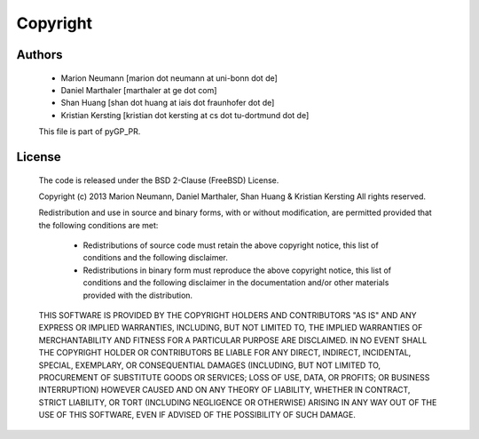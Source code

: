 Copyright
=========
Authors
-------
    * Marion Neumann [marion dot neumann at uni-bonn dot de]
    * Daniel Marthaler [marthaler at ge dot com]
    * Shan Huang [shan dot huang at iais dot fraunhofer dot de]
    * Kristian Kersting [kristian dot kersting at cs dot tu-dortmund dot de]
 
    This file is part of pyGP_PR.
    
License
-------
    The code is released under the BSD 2-Clause (FreeBSD) License.

    Copyright (c) 2013 Marion Neumann, Daniel Marthaler, Shan Huang & Kristian Kersting
    All rights reserved.
    
    Redistribution and use in source and binary forms, with or without
    modification, are permitted provided that the following conditions are met:
    
        -   Redistributions of source code must retain the above copyright notice, 
            this list of conditions and the following disclaimer.
        -   Redistributions in binary form must reproduce the above copyright 
            notice, this list of conditions and the following disclaimer in the 
            documentation and/or other materials provided with the distribution.
    
    THIS SOFTWARE IS PROVIDED BY THE COPYRIGHT HOLDERS AND CONTRIBUTORS "AS IS"
    AND ANY EXPRESS OR IMPLIED WARRANTIES, INCLUDING, BUT NOT LIMITED TO, THE IMPLIED
    WARRANTIES OF MERCHANTABILITY AND FITNESS FOR A PARTICULAR PURPOSE ARE DISCLAIMED.
    IN NO EVENT SHALL THE COPYRIGHT HOLDER OR CONTRIBUTORS BE LIABLE FOR ANY DIRECT,
    INDIRECT, INCIDENTAL, SPECIAL, EXEMPLARY, OR CONSEQUENTIAL DAMAGES (INCLUDING, BUT
    NOT LIMITED TO, PROCUREMENT OF SUBSTITUTE GOODS OR SERVICES; LOSS OF USE, DATA, OR
    PROFITS; OR BUSINESS INTERRUPTION) HOWEVER CAUSED AND ON ANY THEORY OF LIABILITY,
    WHETHER IN CONTRACT, STRICT LIABILITY, OR TORT (INCLUDING NEGLIGENCE OR OTHERWISE)
    ARISING IN ANY WAY OUT OF THE USE OF THIS SOFTWARE, EVEN IF ADVISED OF THE
    POSSIBILITY OF SUCH DAMAGE.
